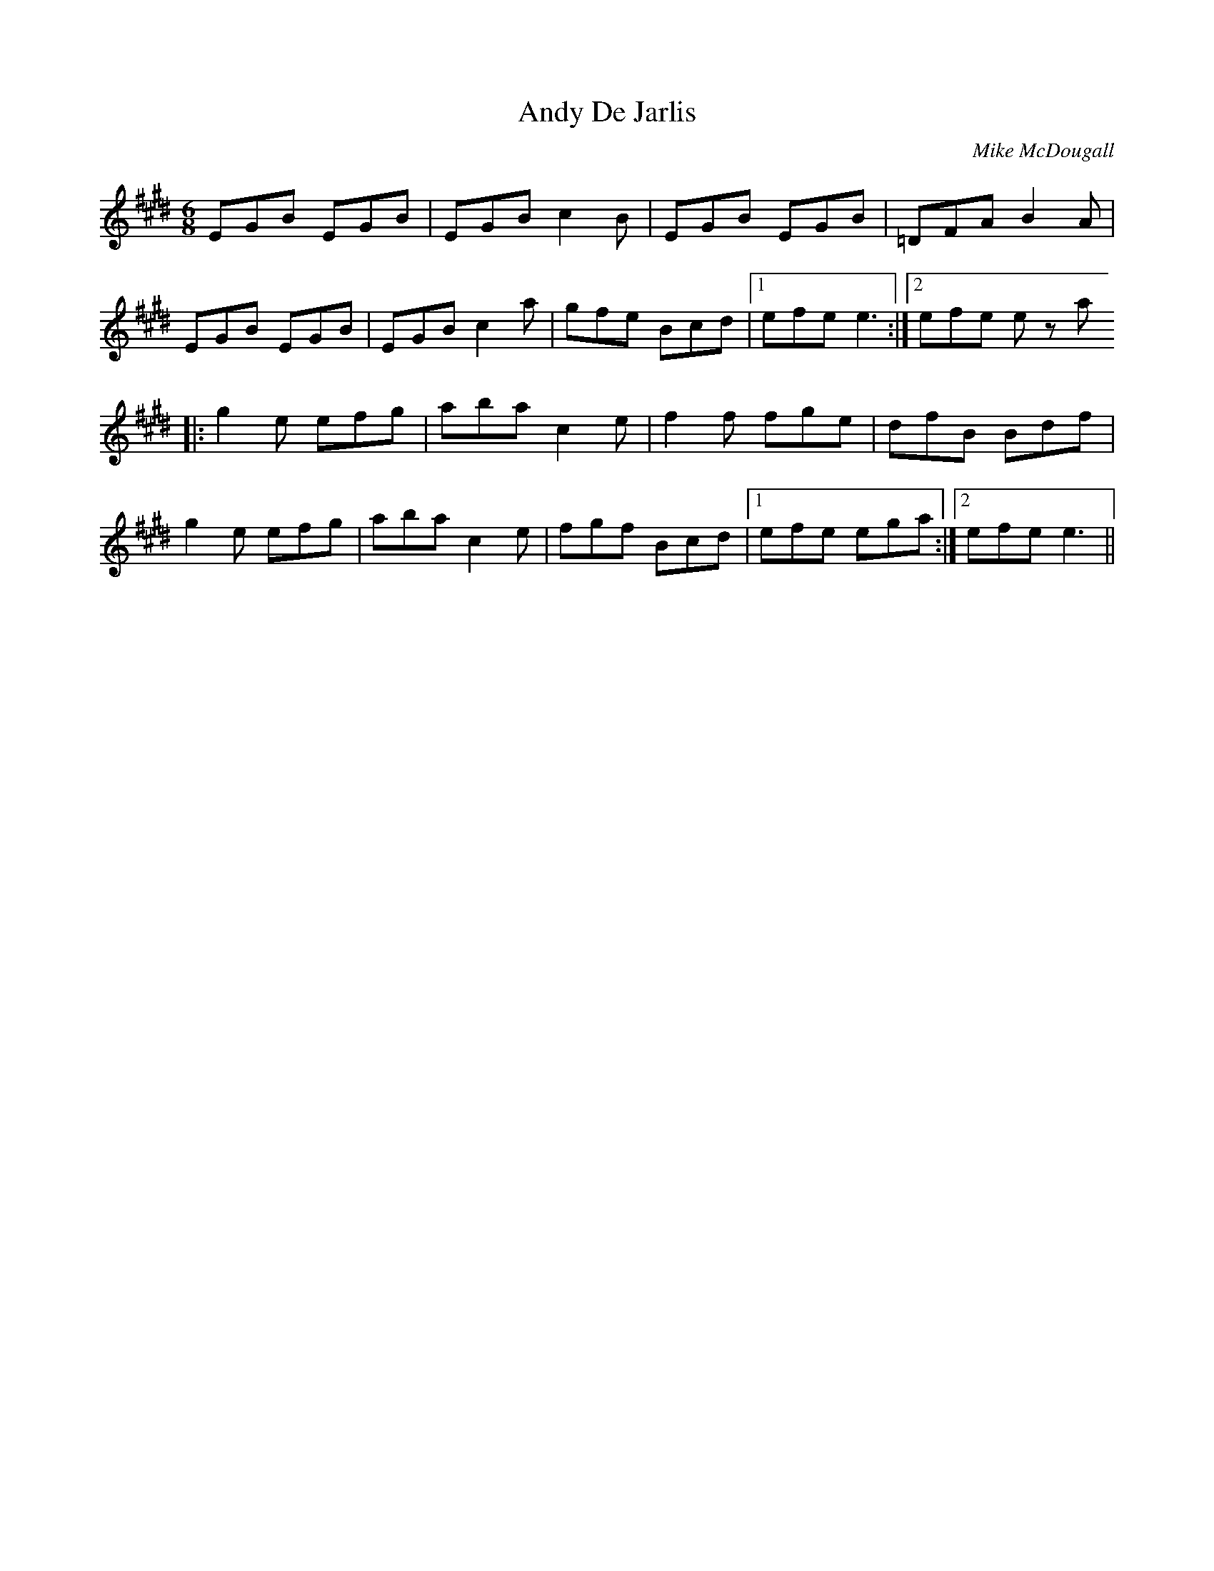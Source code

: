 X:94
T:Andy De Jarlis
M:6/8
R:J
F:http://blackrosetheband.googlepages.com/ABCTUNES.ABC May 2009
S:Altan: Island Angel
C:Mike McDougall
K:E
EGB EGB|EGB c2B|EGB EGB|=DFA B2A|
EGB EGB|EGB c2a|gfe Bcd|1 efe e3:|2 efe ez a
|:g2e efg|aba c2e|f2f fge|dfB Bdf|
g2e efg|aba c2e|fgf Bcd|1efe ega:|2 efe e3||
